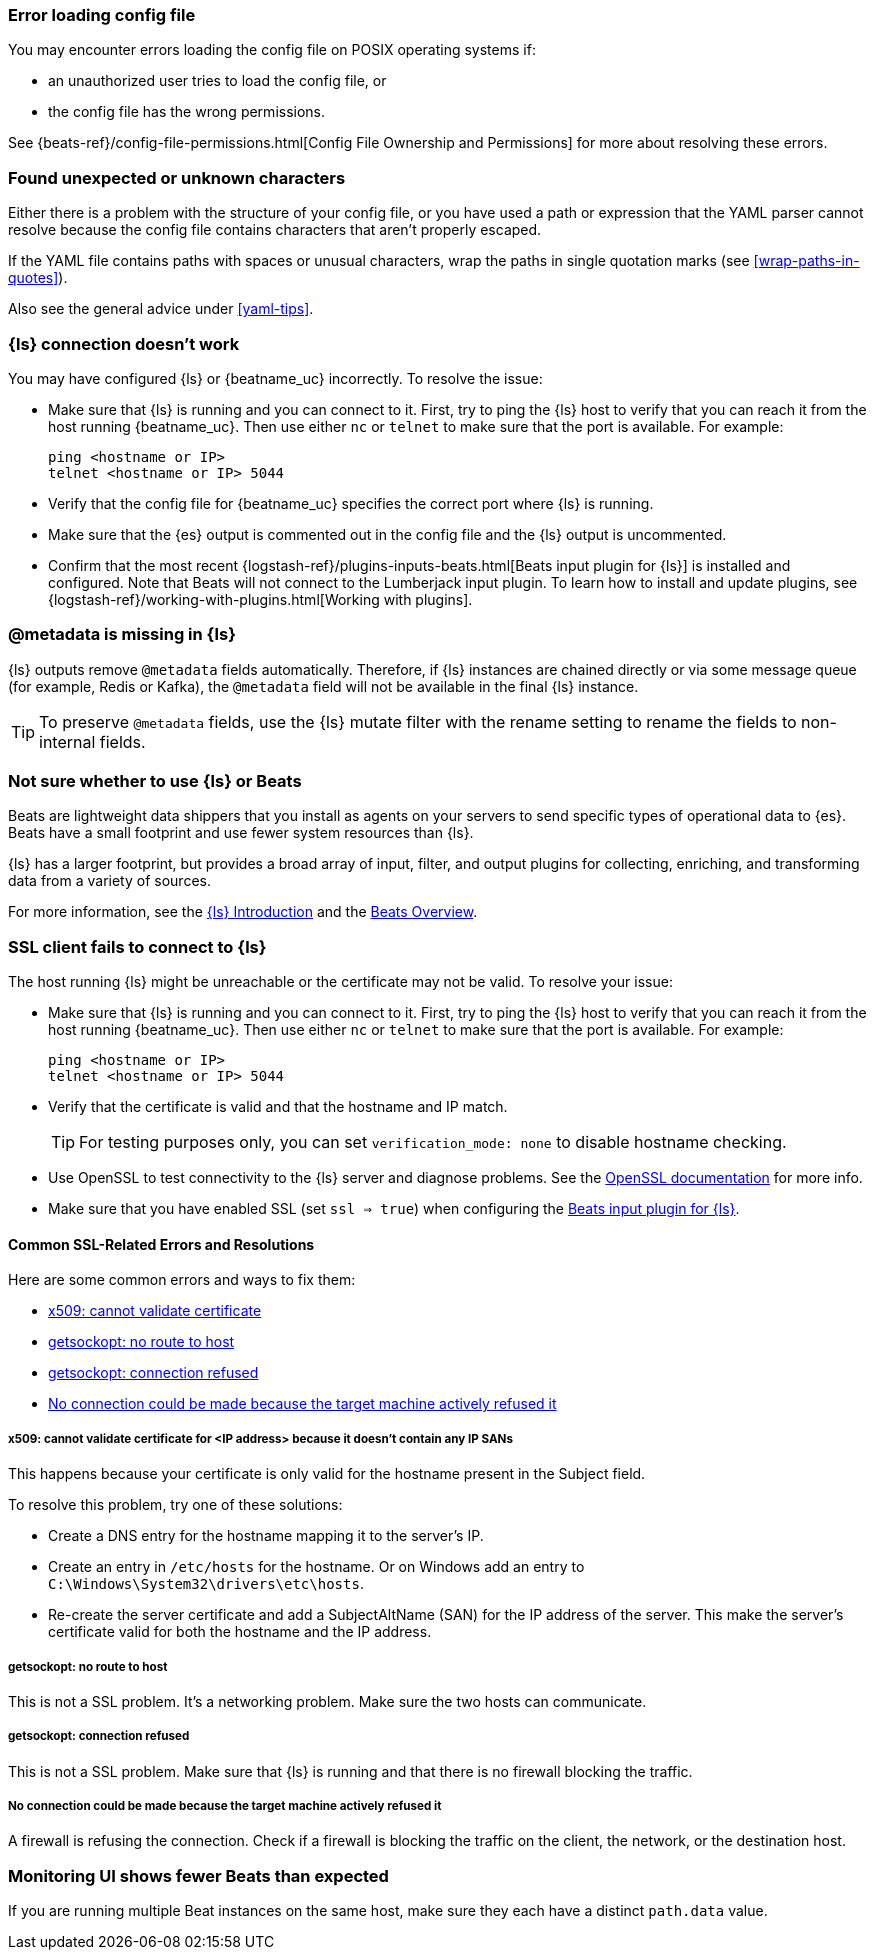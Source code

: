 //////////////////////////////////////////////////////////////////////////
//// This content is shared by all Elastic Beats. Make sure you keep the
//// descriptions here generic enough to work for all Beats that include
//// this file. When using cross references, make sure that the cross
//// references resolve correctly for any files that include this one.
//// Use the appropriate variables defined in the index.asciidoc file to
//// resolve Beat names: beatname_uc and beatname_lc.
//// Use the following include to pull this content into a doc file:
//// include::../../libbeat/docs/shared-faq.asciidoc[]
//////////////////////////////////////////////////////////////////////////

[[error-loading-config]]
=== Error loading config file

You may encounter errors loading the config file on POSIX operating systems if:

* an unauthorized user tries to load the config file, or
* the config file has the wrong permissions.

See {beats-ref}/config-file-permissions.html[Config File Ownership and Permissions]
for more about resolving these errors.

[[error-found-unexpected-character]]
=== Found unexpected or unknown characters

Either there is a problem with the structure of your config file, or you have
used a path or expression that the YAML parser cannot resolve because the config
file contains characters that aren't properly escaped.

If the YAML file contains paths with spaces or unusual characters, wrap the
paths in single quotation marks (see <<wrap-paths-in-quotes>>).

Also see the general advice under <<yaml-tips>>.

ifndef::only-elasticsearch[]
[[connection-problem]]
=== {ls} connection doesn't work

You may have configured {ls} or {beatname_uc} incorrectly. To resolve the issue:

* Make sure that {ls} is running and you can connect to it. First, try to ping the {ls} host to verify that you can reach it
from the host running {beatname_uc}. Then use either `nc` or `telnet` to make sure that the port is available. For example:
+
[source,shell]
----------------------------------------------------------------------
ping <hostname or IP>
telnet <hostname or IP> 5044
----------------------------------------------------------------------
* Verify that the config file for {beatname_uc} specifies the correct port where {ls} is running.
* Make sure that the {es} output is commented out in the config file and the {ls} output is uncommented.
* Confirm that the most recent {logstash-ref}/plugins-inputs-beats.html[Beats
input plugin for {ls}] is installed and configured. Note that Beats will not
connect to the Lumberjack input plugin. To learn how to install and update
plugins, see {logstash-ref}/working-with-plugins.html[Working with plugins].
endif::only-elasticsearch[]

ifndef::only-elasticsearch[]
[[metadata-missing]]
=== @metadata is missing in {ls}

{ls} outputs remove `@metadata` fields automatically. Therefore, if {ls} instances are chained directly or via some message
queue (for example, Redis or Kafka), the `@metadata` field will not be available in the final {ls} instance.

TIP: To preserve `@metadata` fields, use the {ls} mutate filter with the rename setting to rename the fields to
non-internal fields.
endif::only-elasticsearch[]

ifndef::only-elasticsearch[]
[[diff-logstash-beats]]
=== Not sure whether to use {ls} or Beats

Beats are lightweight data shippers that you install as agents on your servers to send specific types of operational
data to {es}. Beats have a small footprint and use fewer system resources than {ls}.

{ls} has a larger footprint, but provides a broad array of input, filter, and output plugins for collecting, enriching,
and transforming data from a variety of sources.

For more information, see the https://www.elastic.co/guide/en/logstash/current/introduction.html[{ls} Introduction] and
the https://www.elastic.co/guide/en/beats/libbeat/current/beats-reference.html[Beats Overview].
endif::only-elasticsearch[]

ifndef::only-elasticsearch[]
[[ssl-client-fails]]
=== SSL client fails to connect to {ls}

The host running {ls} might be unreachable or the certificate may not be valid. To resolve your issue:

* Make sure that {ls} is running and you can connect to it. First, try to ping the {ls} host to verify that you can reach it
from the host running {beatname_uc}. Then use either `nc` or `telnet` to make sure that the port is available. For example:
+
[source,shell]
----------------------------------------------------------------------
ping <hostname or IP>
telnet <hostname or IP> 5044
----------------------------------------------------------------------

* Verify that the certificate is valid and that the hostname and IP match.
+
TIP: For testing purposes only, you can set `verification_mode: none` to disable hostname checking.

* Use OpenSSL to test connectivity to the {ls} server and diagnose problems. See the https://www.openssl.org/docs/manmaster/apps/s_client.html[OpenSSL documentation] for more info.
* Make sure that you have enabled SSL (set `ssl => true`) when configuring the https://www.elastic.co/guide/en/logstash/current/plugins-inputs-beats.html[Beats input plugin for {ls}].

==== Common SSL-Related Errors and Resolutions

Here are some common errors and ways to fix them:

* <<cannot-validate-certificate,x509: cannot validate certificate>>
* <<getsockopt-no-route-to-host,getsockopt: no route to host>>
* <<getsockopt-connection-refused,getsockopt: connection refused>>
* <<target-machine-refused-connection,No connection could be made because the target machine actively refused it>>

[[cannot-validate-certificate]]
===== x509: cannot validate certificate for <IP address> because it doesn't contain any IP SANs

This happens because your certificate is only valid for the hostname present in the Subject field.

To resolve this problem, try one of these solutions:

* Create a DNS entry for the hostname mapping it to the server's IP.
* Create an entry in `/etc/hosts` for the hostname. Or on Windows add an entry to
`C:\Windows\System32\drivers\etc\hosts`.
* Re-create the server certificate and add a SubjectAltName (SAN) for the IP address of the server. This make the
server's certificate valid for both the hostname and the IP address.

[[getsockopt-no-route-to-host]]
===== getsockopt: no route to host

This is not a SSL problem. It's a networking problem. Make sure the two hosts can communicate.

[[getsockopt-connection-refused]]
===== getsockopt: connection refused

This is not a SSL problem. Make sure that {ls} is running and that there is no firewall blocking the traffic.

[[target-machine-refused-connection]]
===== No connection could be made because the target machine actively refused it

A firewall is refusing the connection. Check if a firewall is blocking the traffic on the client, the network, or the
destination host.
endif::only-elasticsearch[]

[[monitoring-shows-fewer-than-expected-beats]]
=== Monitoring UI shows fewer Beats than expected

If you are running multiple Beat instances on the same host, make sure they each have a distinct `path.data` value.
